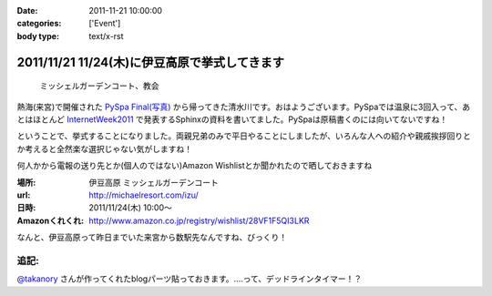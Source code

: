 :date: 2011-11-21 10:00:00
:categories: ['Event']
:body type: text/x-rst

==============================================
2011/11/21 11/24(木)に伊豆高原で挙式してきます
==============================================

.. figure:: http://farm7.staticflickr.com/6110/6272182737_853e57fbbe.jpg
   :target: http://www.flickr.com/photos/shimizukawa/6272182737/
   :alt: ミッシェルガーデンコート、教会

   ミッシェルガーデンコート、教会

熱海(来宮)で開催された `PySpa Final(写真)`_ から帰ってきた清水川です。おはようございます。PySpaでは温泉に3回入って、あとはほとんど InternetWeek2011_ で発表するSphinxの資料を書いてました。PySpaは原稿書くのには向いてないですね！

.. _`PySpa Final(写真)`: http://www.flickr.com/photos/shimizukawa/sets/72157628046164641/
.. _InternetWeek2011: https://internetweek.jp/program/t3/

ということで、挙式することになりました。両親兄弟のみで平日やることにしましたが、いろんな人への紹介や親戚挨拶回りとか考えると全然楽な選択じゃない気がしますね！

何人かから電報の送り先とか(個人のではない)Amazon Wishlistとか聞かれたので晒しておきますね

:場所: 伊豆高原 ミッシェルガーデンコート
:url: http://michaelresort.com/izu/
:日時: 2011/11/24(木) 10:00～
:Amazonくれくれ: http://www.amazon.co.jp/registry/wishlist/28VF1F5QI3LKR

なんと、伊豆高原って昨日までいた来宮から数駅先なんですね、びっくり！

追記:
=======

`@takanory`_ さんが作ってくれたblogパーツ貼っておきます。‥‥って、デッドラインタイマー！？

.. iframe:: https://www.freia.jp/taka/blog/767/wedding_countdown

.. _`@takanory`: https://twitter.com/takanory

.. :extend type: text/x-rst
.. :extend:



.. :comments:
.. :comment id: 2011-11-22.5020740743
.. :title: Re:11/24(木)に伊豆高原で挙式してきます
.. :author: richardx64
.. :date: 2011-11-22 14:25:02
.. :email: 
.. :url: 
.. :body:
.. 超タイトスケジュールっぽいけどがんがーれ。改めておめでとー！
.. 
